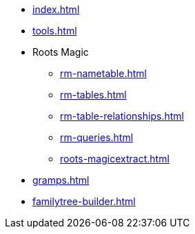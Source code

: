 * xref:index.adoc[]
* xref:tools.adoc[]
* Roots Magic
//** xref:rm.adoc[]
** xref:rm-nametable.adoc[]
** xref:rm-tables.adoc[]
** xref:rm-table-relationships.adoc[]
** xref:rm-queries.adoc[]
** xref:roots-magicextract.adoc[]
* xref:gramps.adoc[]
* xref:familytree-builder.adoc[]

